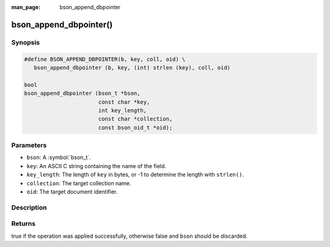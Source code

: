:man_page: bson_append_dbpointer

bson_append_dbpointer()
=======================

Synopsis
--------

.. code-block:: c

  #define BSON_APPEND_DBPOINTER(b, key, coll, oid) \
     bson_append_dbpointer (b, key, (int) strlen (key), coll, oid)

  bool
  bson_append_dbpointer (bson_t *bson,
                         const char *key,
                         int key_length,
                         const char *collection,
                         const bson_oid_t *oid);

Parameters
----------

* ``bson``: A :symbol:`bson_t`.
* ``key``: An ASCII C string containing the name of the field.
* ``key_length``: The length of ``key`` in bytes, or -1 to determine the length with ``strlen()``.
* ``collection``: The target collection name.
* ``oid``: The target document identifier.

Description
-----------

.. warning:

  The dbpointer field type is *DEPRECATED* and should only be used when interacting with legacy systems.

Returns
-------

true if the operation was applied successfully, otherwise false and ``bson`` should be discarded.

